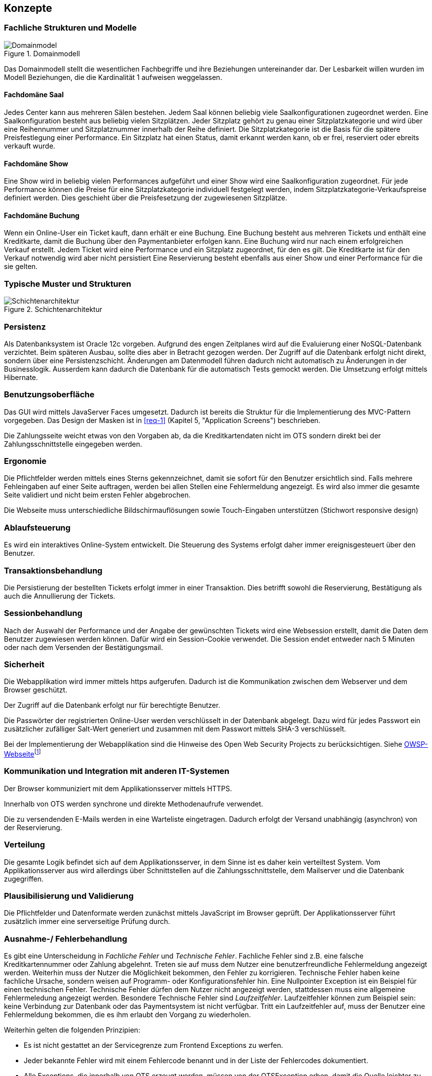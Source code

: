 [[section-concepts]]
== Konzepte

=== Fachliche Strukturen und Modelle

.Domainmodell
image::08_domainmodel.png["Domainmodel"]
//ye: in kap6 ist der Bgriff Online-User, aber hier Kunden
// ehmkah: DONE habe den Begriff Kunde, durch online-user ersetzt
Das Domainmodell stellt die wesentlichen Fachbegriffe und ihre Beziehungen untereinander dar.
Der Lesbarkeit willen wurden im Modell Beziehungen, die die Kardinalität 1 aufweisen weggelassen.

==== Fachdomäne Saal
Jedes Center kann aus mehreren Sälen bestehen.
Jedem Saal können beliebig viele Saalkonfigurationen zugeordnet werden.
Eine Saalkonfiguration besteht aus beliebig vielen Sitzplätzen.
Jeder Sitzplatz gehört zu genau einer Sitzplatzkategorie und wird über eine Reihennummer und Sitzplatznummer innerhalb der Reihe definiert.
Die Sitzplatzkategorie ist die Basis für die spätere Preisfestlegung einer Performance.
Ein Sitzplatz hat einen Status, damit erkannt werden kann, ob er frei, reserviert oder ebreits verkauft wurde.

==== Fachdomäne Show
Eine Show wird in beliebig vielen Performances aufgeführt und einer Show wird eine Saalkonfiguration zugeordnet.
Für jede Performance können die Preise für eine Sitzplatzkategorie individuell festgelegt werden, indem Sitzplatzkategorie-Verkaufspreise definiert werden.
Dies geschieht über die Preisfesetzung der zugewiesenen Sitzplätze.

==== Fachdomäne Buchung
Wenn ein Online-User ein Ticket kauft, dann erhält er eine Buchung.
Eine Buchung besteht aus mehreren Tickets und enthält eine Kreditkarte, damit die Buchung über den Paymentanbieter erfolgen kann.
Eine Buchung wird nur nach einem erfolgreichen Verkauf erstellt.
Jedem Ticket wird eine Performance und ein Sitzplatz zugeordnet, für den es gilt.
Die Kreditkarte ist für den Verkauf notwendig wird aber nicht persistiert
Eine Reservierung besteht ebenfalls aus einer Show und einer Performance für die sie gelten.
// ye:      in kap6 steht Kreditkarte wird nicht persistiert.Vielleicht müssen wir anderes formulieren. wie z.b um die Buchung //abzuschliesen muss Kunde Kreditkarte angeben.
//          order machen wir eine verbindung Buchung zur Zahlung, und Zahlung hat Kreditkarte.
// ehmkah:  DONE (Text umformuliert, explizit auf nicht Persistierung der Kredikarte hingewiesen)

=== Typische Muster und Strukturen

.Schichtenarchitektur
image::08_schichtenmodell.png["Schichtenarchitektur"]

=== Persistenz

Als Datenbanksystem ist Oracle 12c vorgeben. Aufgrund des engen Zeitplanes wird auf die
Evaluierung einer NoSQL-Datenbank verzichtet. Beim späteren Ausbau, sollte dies aber
in Betracht gezogen werden.
Der Zugriff auf die Datenbank erfolgt nicht direkt, sondern über eine Persistenzschicht.
Änderungen am Datenmodell führen dadurch nicht automatisch zu Änderungen in der Businesslogik.
Ausserdem kann dadurch die Datenbank für die automatisch Tests gemockt werden.
Die Umsetzung erfolgt mittels Hibernate.

=== Benutzungsoberfläche

Das GUI wird mittels JavaServer Faces umgesetzt. Dadurch ist bereits die Struktur für die Implementierung des MVC-Pattern vorgegeben.
Das Design der Masken ist in <<req-1>> (Kapitel 5, "Application Screens") beschrieben.

Die Zahlungsseite weicht etwas von den Vorgaben ab, da die Kreditkartendaten nicht im OTS sondern direkt bei der Zahlungsschnittstelle eingegeben werden.

=== Ergonomie

Die Pflichtfelder werden mittels eines Sterns gekennzeichnet, damit sie sofort für den Benutzer ersichtlich sind.
Falls mehrere Fehleingaben auf einer Seite auftragen, werden bei allen Stellen eine Fehlermeldung angezeigt.
Es wird also immer die gesamte Seite validiert und nicht beim ersten Fehler abgebrochen.

Die Webseite muss unterschiedliche Bildschirmauflösungen sowie Touch-Eingaben unterstützen (Stichwort responsive design)

=== Ablaufsteuerung

Es wird ein interaktives Online-System entwickelt.
Die Steuerung des Systems erfolgt daher immer ereignisgesteuert über den Benutzer.

=== Transaktionsbehandlung

Die Persistierung der bestellten Tickets erfolgt immer in einer Transaktion.
Dies betrifft sowohl die Reservierung, Bestätigung als auch die Annullierung der Tickets.


=== Sessionbehandlung

Nach der Auswahl der Performance und der Angabe der gewünschten Tickets wird eine Websession erstellt,
damit die Daten dem Benutzer zugewiesen werden können.
Dafür wird ein Session-Cookie verwendet.
//Todo (Gibt es Alternativen, um Cookies zu vermeiden?)
// ehmkah: gäbe es mit z.B. HTML offline storage. Wollt Ihr das hier noch erwähnen?
Die Session endet entweder nach 5 Minuten oder nach dem Versenden der Bestätigungsmail.


=== Sicherheit

Die Webapplikation wird immer mittels https aufgerufen. Dadurch ist die Kommunikation zwischen dem Webserver und dem Browser geschützt.

Der Zugriff auf die Datenbank erfolgt nur für berechtigte Benutzer.
//Todo User/Passwort oder gibt es Alternativen?

Die Passwörter der registrierten Online-User werden verschlüsselt in der Datenbank abgelegt. Dazu wird für jedes Passwort ein zusätzlicher zufälliger Salt-Wert generiert und zusammen mit dem Passwort mittels SHA-3 verschlüsselt.

Bei der Implementierung der Webapplikation sind die Hinweise des Open Web Security Projects zu berücksichtigen.
Siehe https://www.owasp.org/images/4/42/OWASP_Top_10_2013_DE_Version_1_0.pdf[OWSP-Webseite]footnote:[https://www.owasp.org/images/4/42/OWASP_Top_10_2013_DE_Version_1_0.pdf]


=== Kommunikation und Integration mit anderen IT-Systemen

Der Browser kommuniziert mit dem Applikationsserver mittels HTTPS.

Innerhalb von OTS werden synchrone und direkte Methodenaufrufe verwendet.

Die zu versendenden E-Mails werden in eine Warteliste eingetragen. Dadurch erfolgt der Versand unabhängig (asynchron) von der Reservierung.

=== Verteilung

Die gesamte Logik befindet sich auf dem Applikationsserver,
in dem Sinne ist es daher kein verteiltest System.
Vom Applikationsserver aus wird allerdings über Schnittstellen auf die Zahlungsschnittstelle,
dem Mailserver und die Datenbank zugegriffen.


=== Plausibilisierung und Validierung

Die Pflichtfelder und Datenformate werden zunächst mittels JavaScript im Browser geprüft.
Der Applikationsserver führt zusätzlich immer eine serverseitige Prüfung durch.

=== Ausnahme-/ Fehlerbehandlung [[ErrHnd]]

Es gibt eine Unterscheidung in _Fachliche Fehler_ und _Technische Fehler_.
Fachliche Fehler sind z.B. eine falsche Kreditkartennummer oder Zahlung abgelehnt.
Treten sie auf muss dem Nutzer eine benutzerfreundliche Fehlermeldung angezeigt werden.
Weiterhin muss der Nutzer die Möglichkeit bekommen, den Fehler zu korrigieren.
Technische Fehler haben keine fachliche Ursache, sondern weisen auf Programm- oder Konfigurationsfehler hin.
Eine Nullpointer Exception ist ein Beispiel für einen technischen Fehler.
Technische Fehler dürfen dem Nutzer nicht angezeigt werden, stattdessen muss eine allgemeine Fehlermeledung angezeigt werden.
Besondere Technische Fehler sind _Laufzeitfehler_.
Laufzeitfehler können zum Beispiel sein: keine Verbindung zur Datenbank oder das Paymentsystem ist nicht verfügbar.
Tritt ein Laufzeitfehler auf, muss der Benutzer eine Fehlermeldung bekommen, die es ihm erlaubt den Vorgang zu wiederholen.

Weiterhin gelten die folgenden Prinzipien:

* Es ist nicht gestattet an der Servicegrenze zum Frontend Exceptions zu werfen.
* Jeder bekannte Fehler wird mit einem Fehlercode benannt und in der Liste der Fehlercodes dokumentiert.
* Alle Exceptions, die innerhalb von OTS erzeugt werden, müssen von der OTSException erben, damit die Quelle leichter zu finden ist.
* Alle aufgetretenen Exceptions müssen zum Zeitpunkt des Auftretens ins Logfile geschrieben werden, damit eine Nachverfolgung möglich ist.

//ye: es ist zwischen Fachliche Fehler und Technische Fehler zu unterscheiden.
//Fachliche Fehler: falsche Angaben, Kreditkarte ungültig, Zahlung abgelehnt. Es muss eine Benutzerfreundliche Meldung geben,
//benutzer kann noch mal versuchen.
//Technische Fehler: laufzeit Fehler wie nullpointer darf auf keinen fall zu benutzer angezeigt werden.
//Laufzeit Fehler wie die verbindung zu umsystem wie payment oder db, müssen protokolliert werden. Es sollte noch eine Meldung zu //Benutzer kommen, er kann später noch mal versuchen.
// ehmkah: DONE (hoffe es ist so korrekt für Dich eingearbeitet), habe das loggen nicht reingeschrieben, da sowieso alle Fehler geloggt werden sollen.)

=== Management des Systems & Administrierbarkeit

Muss noch mit den Betriebsverantwortlichen abgeklärt werden.

=== Logging, Protokollierung, Tracing

Zum Logging wird das Framework log4j verwendet.
Loggingmeldungen sind mit den Einstufungen: Debug, Info, Warnung, Error zu versehen.
In Produktion wird das Loglevel auf Warnung gestellt.
Jeder Aufruf nach OTS erhält eine CorrelationId, diese muss beim loggen zwingend ausgegeben werden, um Loggingmeldungen einem Aufruf zuordnen zu können.

=== Geschäftsregeln

Die Geschäftslogik wird in den Java-Klassen implementiert.
Die Geschäftsregeln sind relativ simpel, so dass der Initialaufwand für eine Regelmaschine zu gross wäre.

=== Konfigurierbarkeit

Die URL von OTS ist frei wählbar.
Ebenso der Connectionstring für die Datenbank.
Für die Zahlungsschnittstelle und die E-Mailschnittstelle werden separate Konfigurationsdateien verwendet. Die Dateien werden überwacht, damit nach einer Änderung kein Neustart notwendig ist.

=== Parallelisierung und Threading

Die einzelnen Requests werden unabhängig voneinander verarbeitet.
Innerhalb eines Requests wird auf eine weitere Parallelisierung verzichtet.

=== Internationalisierung

JavaServer Faces unterstützt die Erstellung von Webapplikationen mit verschiedenen Sprachen. Auch wenn es für diese Phase des OTS noch nicht notwendig ist, werden die Anzeigetexte bereits in eigene Ressourcendateien ausgelagert. Dies erleichtert auch die Anpassung der Texte der Standardsprache.
Für den Inhalt der Bestätigungsmail wird ebenfalls Ressourcendatei verwendet.

=== Migration

Die bestehenden Daten werden nicht migriert.


=== Testbarkeit

Die Businesslogik muss so implementiert werden,
dass die Methoden automatisiert getestet werden können (Countinious Integration).
Da für den Zugriff auf die Datenbank über eine Persistenzschicht erfolgt, kann der Datenbankzugriff gemockt werden.


=== Skalierung, Clustering

Grundsätzlich ist OTS so ausgelegt, dass mehrere Server parallel betrieben werden können.
Ob die Datenbank geclustert werden kann, muss noch mit dem Betriebsverantwortlichen geklärt werden.


=== Hochverfügbarkeit

In der ersten Phase ist nur ein (physikalischer) Server vorgesehen.
Um die Ausfallsicherheit zu zu erhöhen, empfehlen wir den Betrieb von mindestens zwei Servern.
//Todo: Als Risiko aufnehmen!
// ehmkah: wie meinst DU das mit dem Risiko? Also was willst Du da schreiben? Die beiden Server haben wird doch empholen, um den Box-Office-Usern eine bestimmte Performance garantieren zu können? Oder Du schreibst es es einfach ins Risikokapitel hinein... :-)
// johnDilbert: ich habe das im Kapitel 11 erwähnt
// FMO: Risiko: 1 Server; Lösung: mindestens zwei Server verwenden, hab ich als ToDo zum Kapitel 11 hinzugefügt.


=== Codegenerierung

nicht relevant

=== Buildmanagement

nicht relevant

=== Stapel-/Batchverarbeitung

Die zu versendenden E-Mails werden zu einer Warteschlange hinzugefügt
und dann alle 5 min stapelweise versendet.
Die Zeitspanne kann konfiguriert werden.

=== Drucken
OTS generiert die Tickets als PDF-Dokument, welche zu einem späteren Zeitpunkt mit einem gewöhlichen PDF-Viewer ausgedruckt werden können. Das Drucken ist nicht Bestandteil des OTS-systems.

=== Reporting

Ein Reporting ist nicht Bestandteil dieser Projektphase, sondern wird in der Phase 3 umgesetzt.

=== Archivierung

Eine Archivierung der Daten ist nicht vorgesehen.
Mit der Rechtsabteilung muss aber nochmals abgeklärt werden,
ob und wie lange die Buchungsdaten gespeichert werden müssen.
